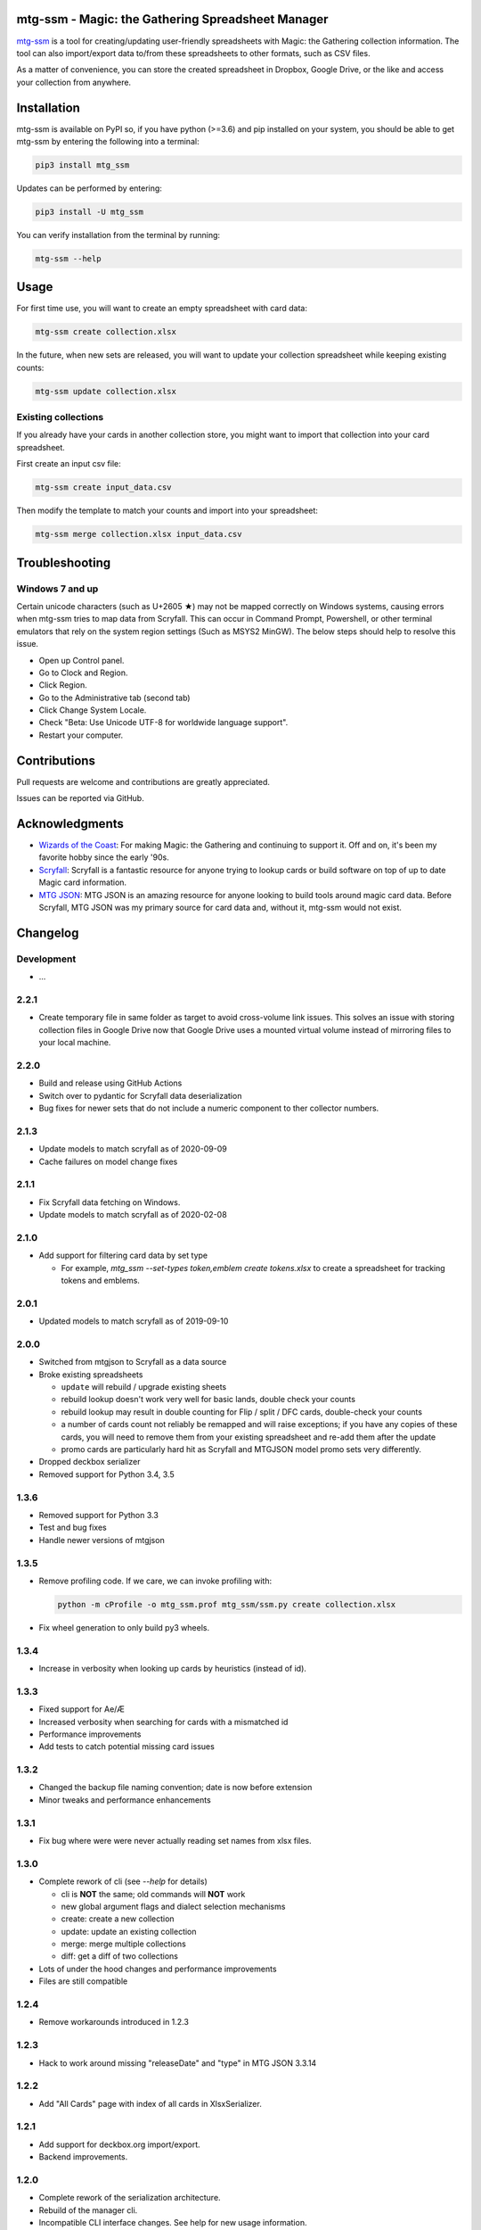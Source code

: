 mtg-ssm - Magic: the Gathering Spreadsheet Manager
===================================================

.. image:: https://img.shields.io/coveralls/gwax/mtg_ssm.svg
    :target: https://coveralls.io/r/gwax/mtg_ssm

.. image:: https://img.shields.io/travis/gwax/mtg_ssm/master.svg
    :target: https://travis-ci.org/gwax/mtg_ssm

.. image:: https://img.shields.io/pypi/v/mtg-ssm.svg
    :target: https://pypi.python.org/pypi/mtg-ssm/

.. image:: https://img.shields.io/pypi/pyversions/mtg-ssm.svg
    :target: https://pypi.python.org/pypi/mtg-ssm/

.. image:: https://img.shields.io/pypi/dm/mtg-ssm.svg
    :target: https://pypi.python.org/pypi/mtg-ssm/

`mtg-ssm`_ is a tool for creating/updating user-friendly spreadsheets with
Magic: the Gathering collection information. The tool can also
import/export data to/from these spreadsheets to other formats, such as
CSV files.

.. _mtg-ssm: https://github.com/gwax/mtg_ssm

As a matter of convenience, you can store the created spreadsheet in
Dropbox, Google Drive, or the like and access your collection from
anywhere.

Installation
============

mtg-ssm is available on PyPI so, if you have python (>=3.6) and pip
installed on your system, you should be able to get mtg-ssm by entering
the following into a terminal:

.. code:: bash

    pip3 install mtg_ssm

Updates can be performed by entering:

.. code:: bash

    pip3 install -U mtg_ssm

You can verify installation from the terminal by running:

.. code:: bash

    mtg-ssm --help

Usage
=====

For first time use, you will want to create an empty spreadsheet with
card data:

.. code:: bash

    mtg-ssm create collection.xlsx

In the future, when new sets are released, you will want to update your
collection spreadsheet while keeping existing counts:

.. code:: bash

    mtg-ssm update collection.xlsx

Existing collections
--------------------

If you already have your cards in another collection store, you might
want to import that collection into your card spreadsheet.

First create an input csv file:

.. code:: bash

    mtg-ssm create input_data.csv

Then modify the template to match your counts and import into your
spreadsheet:

.. code:: bash

    mtg-ssm merge collection.xlsx input_data.csv

Troubleshooting
===============

Windows 7 and up
----------------

Certain unicode characters (such as U+2605 ★) may not be mapped
correctly on Windows systems, causing errors when mtg-ssm tries
to map data from Scryfall.  This can occur in Command Prompt,
Powershell, or other terminal emulators that rely on the system
region settings (Such as MSYS2 MinGW).  The below steps should
help to resolve this issue.

-   Open up Control panel.
-   Go to Clock and Region.
-   Click Region.
-   Go to the Administrative tab (second tab)
-   Click Change System Locale.
-   Check "Beta: Use Unicode UTF-8 for worldwide language support".
-   Restart your computer.

Contributions
=============

Pull requests are welcome and contributions are greatly appreciated.

Issues can be reported via GitHub.

Acknowledgments
===============

-   `Wizards of the Coast`_: For making Magic: the Gathering and continuing
    to support it. Off and on, it's been my favorite hobby since the
    early '90s.
-   `Scryfall`_: Scryfall is a fantastic resource for anyone trying to lookup
    cards or build software on top of up to date Magic card information.
-   `MTG JSON`_: MTG JSON is an amazing resource for anyone looking to build
    tools around magic card data. Before Scryfall, MTG JSON was my primary
    source for card data and, without it, mtg-ssm would not exist.

.. _Wizards of the Coast: http://magic.wizards.com
.. _Scryfall: https://scryfall.com
.. _MTG JSON: http://mtgjson.com


Changelog
=========

Development
-----------

-   ...

2.2.1
-----

-   Create temporary file in same folder as target to avoid cross-volume link
    issues. This solves an issue with storing collection files in Google Drive
    now that Google Drive uses a mounted virtual volume instead of mirroring
    files to your local machine.

2.2.0
-----

-   Build and release using GitHub Actions
-   Switch over to pydantic for Scryfall data deserialization
-   Bug fixes for newer sets that do not include a numeric component to ther
    collector numbers.

2.1.3
-----

-   Update models to match scryfall as of 2020-09-09
-   Cache failures on model change fixes

2.1.1
-----

-   Fix Scryfall data fetching on Windows.
-   Update models to match scryfall as of 2020-02-08

2.1.0
-----

-   Add support for filtering card data by set type

    -   For example, `mtg_ssm --set-types token,emblem create tokens.xlsx` to
        create a spreadsheet for tracking tokens and emblems.

2.0.1
-----

-   Updated models to match scryfall as of 2019-09-10

2.0.0
-----

-   Switched from mtgjson to Scryfall as a data source
-   Broke existing spreadsheets

    -   ``update`` will rebuild / upgrade existing sheets

    -   rebuild lookup doesn't work very well for basic lands, double check
        your counts

    -   rebuild lookup may result in double counting for Flip / split / DFC
        cards, double-check your counts

    -   a number of cards count not reliably be remapped and will raise
        exceptions; if you have any copies of these cards, you will need
        to remove them from your existing spreadsheet and re-add them
        after the update

    -   promo cards are particularly hard hit as Scryfall and MTGJSON model
        promo sets very differently.

-   Dropped deckbox serializer
-   Removed support for Python 3.4, 3.5

1.3.6
-----

-   Removed support for Python 3.3
-   Test and bug fixes
-   Handle newer versions of mtgjson

1.3.5
-----

-   Remove profiling code. If we care, we can invoke profiling with:

    .. code:: sh

        python -m cProfile -o mtg_ssm.prof mtg_ssm/ssm.py create collection.xlsx

-   Fix wheel generation to only build py3 wheels.

1.3.4
-----

-   Increase in verbosity when looking up cards by heuristics (instead of id).

1.3.3
-----

-   Fixed support for Ae/Æ
-   Increased verbosity when searching for cards with a mismatched id
-   Performance improvements
-   Add tests to catch potential missing card issues

1.3.2
-----

-   Changed the backup file naming convention; date is now before extension
-   Minor tweaks and performance enhancements

1.3.1
-----

-   Fix bug where were were never actually reading set names from xlsx
    files.

1.3.0
-----

-   Complete rework of cli (see `--help` for details)

    -   cli is **NOT** the same; old commands will **NOT** work
    -   new global argument flags and dialect selection mechanisms
    -   create: create a new collection
    -   update: update an existing collection
    -   merge: merge multiple collections
    -   diff: get a diff of two collections

-   Lots of under the hood changes and performance improvements
-   Files are still compatible

1.2.4
-----

-   Remove workarounds introduced in 1.2.3

1.2.3
-----

-   Hack to work around missing "releaseDate" and "type" in MTG JSON 3.3.14

1.2.2
-----

-   Add "All Cards" page with index of all cards in XlsxSerializer.

1.2.1
-----

-   Add support for deckbox.org import/export.
-   Backend improvements.

1.2.0
-----

-   Complete rework of the serialization architecture.
-   Rebuild of the manager cli.
-   Incompatible CLI interface changes. See help for new usage information.

1.1.0
-----

-   Complete rework of the data model storage. Drop sqlite based data models in
    favor of custom classes and dict based indexes.
-   Switch to accepting all versions of MTGJSON instead of bumping for every
    release.

1.0.2
-----

-   Version bump MTGJSON support.

1.0.1
-----

-   Fixed some PyPI related issues.

1.0.0
-----

-   Initial stable release.
